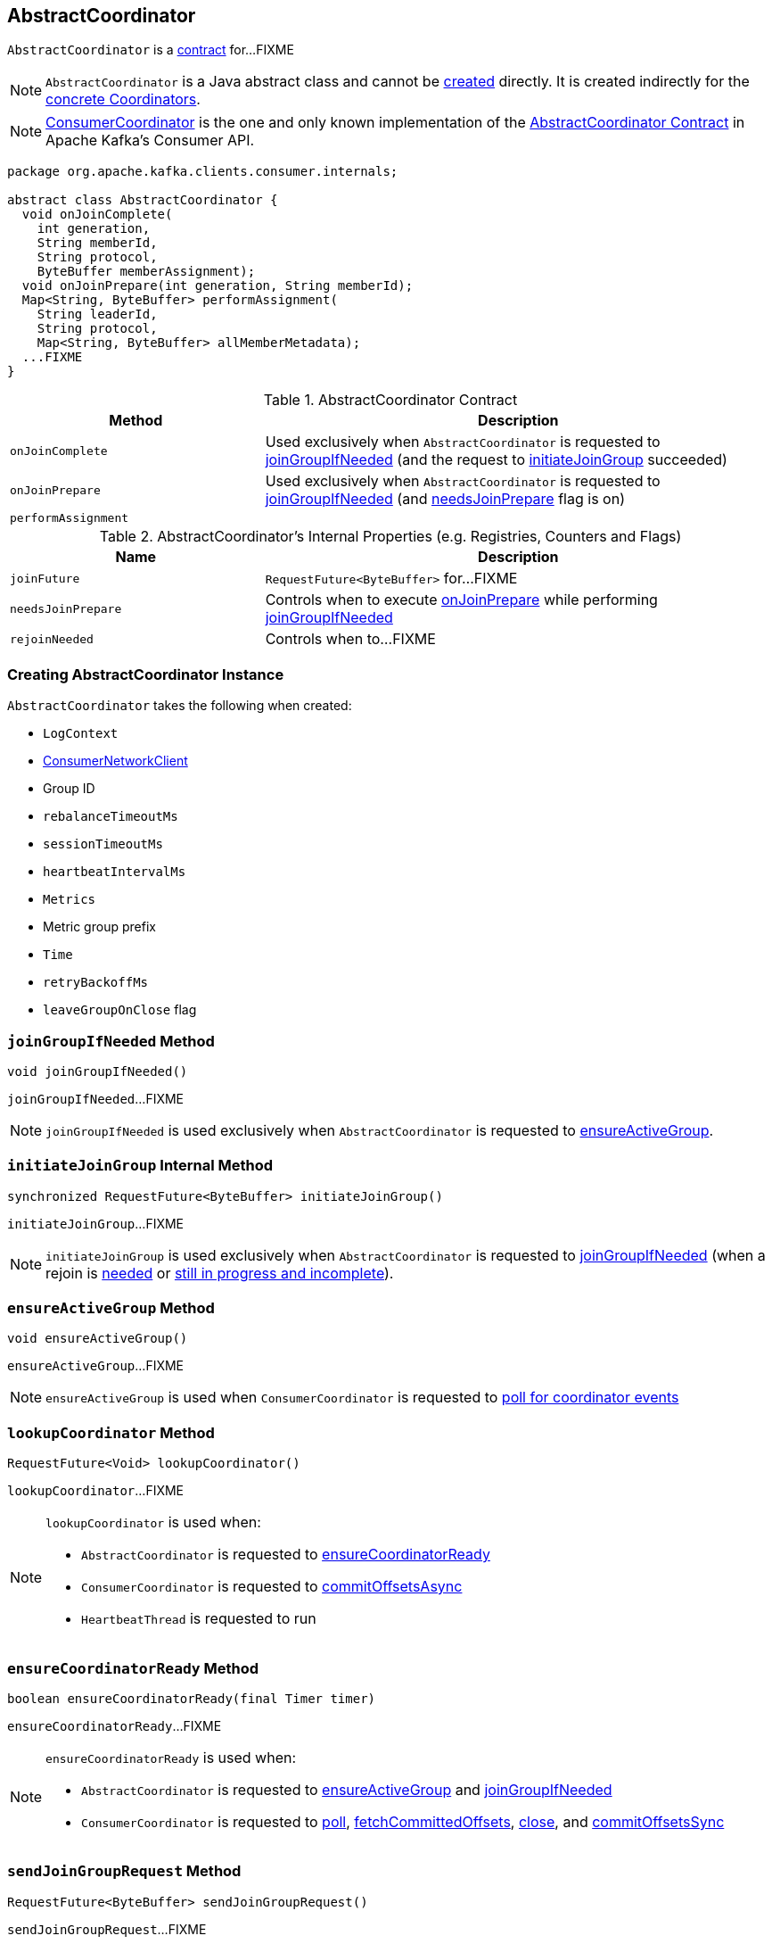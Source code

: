 == [[AbstractCoordinator]] AbstractCoordinator

`AbstractCoordinator` is a <<contract, contract>> for...FIXME

NOTE: `AbstractCoordinator` is a Java abstract class and cannot be <<creating-instance, created>> directly. It is created indirectly for the <<extensions, concrete Coordinators>>.

[[extensions]]
NOTE: <<kafka-clients-consumer-internals-ConsumerCoordinator.adoc#, ConsumerCoordinator>> is the one and only known implementation of the <<contract, AbstractCoordinator Contract>> in Apache Kafka's Consumer API.

[[contract]]
[source, java]
----
package org.apache.kafka.clients.consumer.internals;

abstract class AbstractCoordinator {
  void onJoinComplete(
    int generation,
    String memberId,
    String protocol,
    ByteBuffer memberAssignment);
  void onJoinPrepare(int generation, String memberId);
  Map<String, ByteBuffer> performAssignment(
    String leaderId,
    String protocol,
    Map<String, ByteBuffer> allMemberMetadata);
  ...FIXME
}
----

.AbstractCoordinator Contract
[cols="1,2",options="header",width="100%"]
|===
| Method
| Description

| [[onJoinComplete]] `onJoinComplete`
| Used exclusively when `AbstractCoordinator` is requested to <<joinGroupIfNeeded, joinGroupIfNeeded>> (and the request to <<initiateJoinGroup, initiateJoinGroup>> succeeded)

| [[onJoinPrepare]] `onJoinPrepare`
| Used exclusively when `AbstractCoordinator` is requested to <<joinGroupIfNeeded, joinGroupIfNeeded>> (and <<needsJoinPrepare, needsJoinPrepare>> flag is on)

| [[performAssignment]] `performAssignment`
|
|===

[[internal-registries]]
.AbstractCoordinator's Internal Properties (e.g. Registries, Counters and Flags)
[cols="1,2",options="header",width="100%"]
|===
| Name
| Description

| [[joinFuture]] `joinFuture`
| `RequestFuture<ByteBuffer>` for...FIXME

| [[needsJoinPrepare]] `needsJoinPrepare`
| Controls when to execute <<onJoinPrepare, onJoinPrepare>> while performing <<joinGroupIfNeeded, joinGroupIfNeeded>>

| [[rejoinNeeded]] `rejoinNeeded`
| Controls when to...FIXME
|===

=== [[creating-instance]] Creating AbstractCoordinator Instance

`AbstractCoordinator` takes the following when created:

* [[logContext]] `LogContext`
* [[client]] link:kafka-clients-consumer-internals-ConsumerNetworkClient.adoc[ConsumerNetworkClient]
* [[groupId]] Group ID
* [[rebalanceTimeoutMs]] `rebalanceTimeoutMs`
* [[sessionTimeoutMs]] `sessionTimeoutMs`
* [[heartbeatIntervalMs]] `heartbeatIntervalMs`
* [[metrics]] `Metrics`
* [[metricGrpPrefix]] Metric group prefix
* [[time]] `Time`
* [[retryBackoffMs]] `retryBackoffMs`
* [[leaveGroupOnClose]] `leaveGroupOnClose` flag

=== [[joinGroupIfNeeded]] `joinGroupIfNeeded` Method

[source, java]
----
void joinGroupIfNeeded()
----

`joinGroupIfNeeded`...FIXME

NOTE: `joinGroupIfNeeded` is used exclusively when `AbstractCoordinator` is requested to <<ensureActiveGroup, ensureActiveGroup>>.

=== [[initiateJoinGroup]] `initiateJoinGroup` Internal Method

[source, java]
----
synchronized RequestFuture<ByteBuffer> initiateJoinGroup()
----

`initiateJoinGroup`...FIXME

NOTE: `initiateJoinGroup` is used exclusively when `AbstractCoordinator` is requested to <<joinGroupIfNeeded, joinGroupIfNeeded>> (when a rejoin is <<rejoinNeeded, needed>> or <<joinFuture, still in progress and incomplete>>).

=== [[ensureActiveGroup]] `ensureActiveGroup` Method

[source, java]
----
void ensureActiveGroup()
----

`ensureActiveGroup`...FIXME

NOTE: `ensureActiveGroup` is used when `ConsumerCoordinator` is requested to link:kafka-clients-consumer-internals-ConsumerCoordinator.adoc#poll[poll for coordinator events]

=== [[lookupCoordinator]] `lookupCoordinator` Method

[source, java]
----
RequestFuture<Void> lookupCoordinator()
----

`lookupCoordinator`...FIXME

[NOTE]
====
`lookupCoordinator` is used when:

* `AbstractCoordinator` is requested to <<ensureCoordinatorReady, ensureCoordinatorReady>>

* `ConsumerCoordinator` is requested to <<kafka-clients-consumer-internals-ConsumerCoordinator.adoc#commitOffsetsAsync, commitOffsetsAsync>>

* `HeartbeatThread` is requested to run
====

=== [[ensureCoordinatorReady]] `ensureCoordinatorReady` Method

[source, java]
----
boolean ensureCoordinatorReady(final Timer timer)
----

`ensureCoordinatorReady`...FIXME

[NOTE]
====
`ensureCoordinatorReady` is used when:

* `AbstractCoordinator` is requested to <<ensureActiveGroup, ensureActiveGroup>> and <<joinGroupIfNeeded, joinGroupIfNeeded>>

* `ConsumerCoordinator` is requested to <<kafka-clients-consumer-internals-ConsumerCoordinator.adoc#poll, poll>>, <<kafka-clients-consumer-internals-ConsumerCoordinator.adoc#fetchCommittedOffsets, fetchCommittedOffsets>>, <<kafka-clients-consumer-internals-ConsumerCoordinator.adoc#close, close>>, and <<kafka-clients-consumer-internals-ConsumerCoordinator.adoc#commitOffsetsSync, commitOffsetsSync>>
====

=== [[sendJoinGroupRequest]] `sendJoinGroupRequest` Method

[source, java]
----
RequestFuture<ByteBuffer> sendJoinGroupRequest()
----

`sendJoinGroupRequest`...FIXME

NOTE: `sendJoinGroupRequest` is used when...FIXME

=== [[sendSyncGroupRequest]] `sendSyncGroupRequest` Internal Method

[source, java]
----
RequestFuture<ByteBuffer> sendSyncGroupRequest(
  SyncGroupRequest.Builder requestBuilder)
----

`sendSyncGroupRequest`...FIXME

NOTE: `sendSyncGroupRequest` is used when...FIXME

=== [[sendFindCoordinatorRequest]] `sendFindCoordinatorRequest` Internal Method

[source, java]
----
RequestFuture<Void> sendFindCoordinatorRequest(Node node)
----

`sendFindCoordinatorRequest`...FIXME

NOTE: `sendFindCoordinatorRequest` is used when...FIXME

=== [[maybeLeaveGroup]] `maybeLeaveGroup` Method

[source, java]
----
void maybeLeaveGroup()
----

`maybeLeaveGroup`...FIXME

NOTE: `maybeLeaveGroup` is used when...FIXME

=== [[sendHeartbeatRequest]] `sendHeartbeatRequest` Method

[source, java]
----
RequestFuture<Void> sendHeartbeatRequest()
----

`sendHeartbeatRequest`...FIXME

NOTE: `sendHeartbeatRequest` is used when...FIXME
